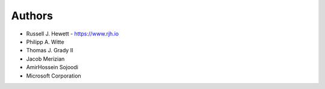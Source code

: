 
Authors
=======

* Russell J. Hewett - https://www.rjh.io
* Philipp A. Witte
* Thomas J. Grady II
* Jacob Merizian
* AmirHossein Sojoodi
* Microsoft Corporation